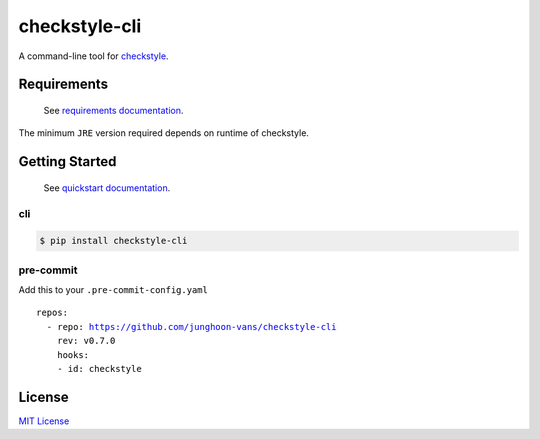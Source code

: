 checkstyle-cli
==============

|PyPI version| |pre-commit.ci status| |GitHub Workflow Status| |Documentation Status|

A command-line tool for |Checkstyle|_.

Requirements
------------

   See |Requirements Documentation Page|_.

The minimum ``JRE`` version required depends on runtime of checkstyle.

Getting Started
---------------

   See |Quickstart Documentation Page|_.

cli
~~~

.. code:: bash

   $ pip install checkstyle-cli

pre-commit
~~~~~~~~~~

Add this to your ``.pre-commit-config.yaml``

.. parsed-literal::

   repos:
     - repo: https://github.com/junghoon-vans/checkstyle-cli
       rev: |release|
       hooks:
       - id: checkstyle

License
-------

`MIT
License <https://github.com/junghoon-vans/checkstyle-cli/blob/main/LICENSE>`__

.. |Checkstyle| replace:: checkstyle
.. _Checkstyle: https://checkstyle.sourceforge.io
.. |Requirements Documentation Page| replace:: requirements documentation
.. _Requirements Documentation Page: https://checkstyle-cli.readthedocs.io/en/latest/user_guide/requirements.html
.. |Quickstart Documentation Page| replace:: quickstart documentation
.. _Quickstart Documentation Page: https://checkstyle-cli.readthedocs.io/en/latest/index.html#quickstart

.. |PyPI version| image:: https://img.shields.io/pypi/v/checkstyle-cli
   :target: https://pypi.org/project/checkstyle-cli/
.. |pre-commit.ci status| image:: https://results.pre-commit.ci/badge/github/junghoon-vans/checkstyle-cli/main.svg
   :target: https://results.pre-commit.ci/latest/github/junghoon-vans/checkstyle-cli/main
.. |GitHub Workflow Status| image:: https://img.shields.io/github/workflow/status/junghoon-vans/checkstyle-cli/Upload%20Python%20Package
.. |Documentation Status| image:: https://readthedocs.org/projects/checkstyle-cli/badge/?version=latest
   :target: https://checkstyle-cli.readthedocs.io/en/latest/?badge=latest

.. |release| replace:: v0.7.0
